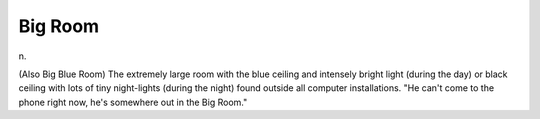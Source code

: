 .. _Big-Room:

============================================================
Big Room
============================================================

n\.

(Also Big Blue Room) The extremely large room with the blue ceiling and intensely bright light (during the day) or black ceiling with lots of tiny night-lights (during the night) found outside all computer installations.
"He can't come to the phone right now, he's somewhere out in the Big Room."

